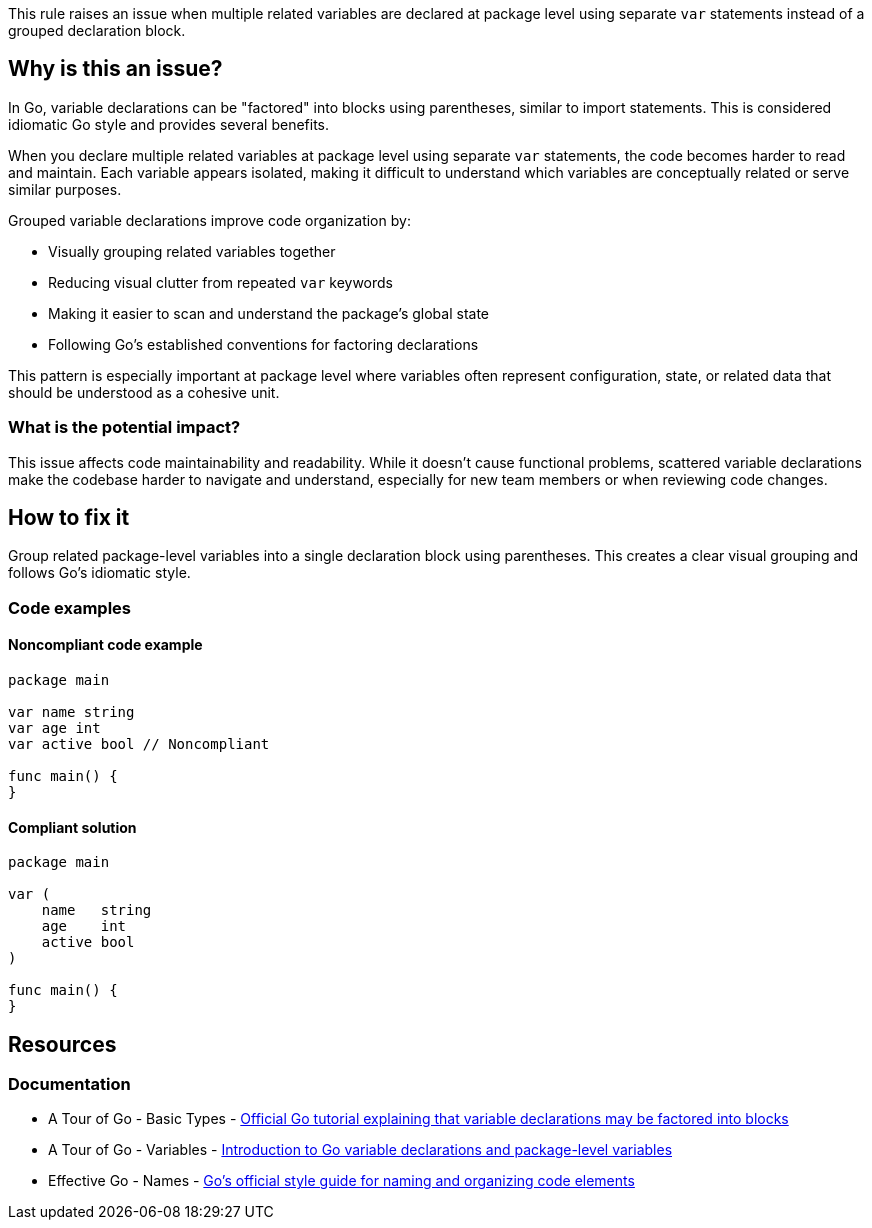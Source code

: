 This rule raises an issue when multiple related variables are declared at package level using separate `var` statements instead of a grouped declaration block.

== Why is this an issue?

In Go, variable declarations can be "factored" into blocks using parentheses, similar to import statements. This is considered idiomatic Go style and provides several benefits.

When you declare multiple related variables at package level using separate `var` statements, the code becomes harder to read and maintain. Each variable appears isolated, making it difficult to understand which variables are conceptually related or serve similar purposes.

Grouped variable declarations improve code organization by:

* Visually grouping related variables together
* Reducing visual clutter from repeated `var` keywords
* Making it easier to scan and understand the package's global state
* Following Go's established conventions for factoring declarations

This pattern is especially important at package level where variables often represent configuration, state, or related data that should be understood as a cohesive unit.

=== What is the potential impact?

This issue affects code maintainability and readability. While it doesn't cause functional problems, scattered variable declarations make the codebase harder to navigate and understand, especially for new team members or when reviewing code changes.

== How to fix it

Group related package-level variables into a single declaration block using parentheses. This creates a clear visual grouping and follows Go's idiomatic style.

=== Code examples

==== Noncompliant code example

[source,go,diff-id=1,diff-type=noncompliant]
----
package main

var name string
var age int
var active bool // Noncompliant

func main() {
}
----

==== Compliant solution

[source,go,diff-id=1,diff-type=compliant]
----
package main

var (
    name   string
    age    int
    active bool
)

func main() {
}
----

== Resources

=== Documentation

 * A Tour of Go - Basic Types - https://go.dev/tour/basics/11[Official Go tutorial explaining that variable declarations may be factored into blocks]

 * A Tour of Go - Variables - https://go.dev/tour/basics/8[Introduction to Go variable declarations and package-level variables]

 * Effective Go - Names - https://go.dev/doc/effective_go#names[Go's official style guide for naming and organizing code elements]
